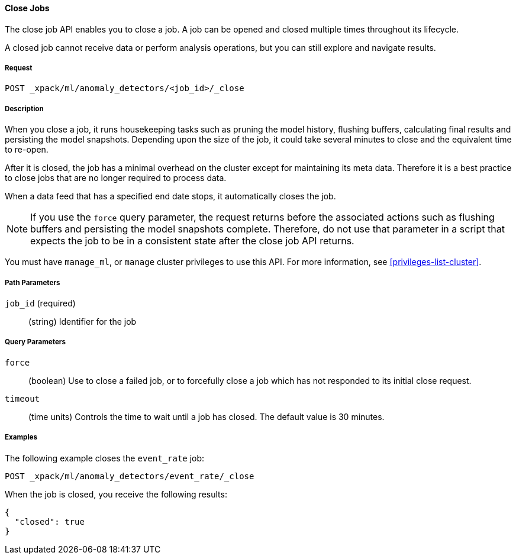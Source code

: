 //lcawley Verified example output 2017-04-11
[[ml-close-job]]
==== Close Jobs

The close job API enables you to close a job.
A job can be opened and closed multiple times throughout its lifecycle.

A closed job cannot receive data or perform analysis
operations, but you can still explore and navigate results.

===== Request

`POST _xpack/ml/anomaly_detectors/<job_id>/_close`

===== Description

//A job can be closed once all data has been analyzed.

When you close a job, it runs housekeeping tasks such as pruning the model history,
flushing buffers, calculating final results and persisting the model snapshots.
Depending upon the size of the job, it could take several minutes to close and
the equivalent time to re-open.

After it is closed, the job has a minimal overhead on the cluster except for
maintaining its meta data. Therefore it is a best practice to close jobs that
are no longer required to process data.

When a data feed that has a specified end date stops, it automatically closes
the job.

NOTE: If you use the `force` query parameter, the request returns before the
associated actions such as flushing buffers and persisting the model snapshots
complete. Therefore, do not use that parameter in a script that expects the job
to be in a consistent state after the close job API returns.

You must have `manage_ml`, or `manage` cluster privileges to use this API.
For more information, see <<privileges-list-cluster>>.


===== Path Parameters

`job_id` (required)::
  (string) Identifier for the job

===== Query Parameters

`force`::
  (boolean) Use to close a failed job, or to forcefully close a job which has not
  responded to its initial close request.

`timeout`::
  (time units) Controls the time to wait until a job has closed.
  The default value is 30 minutes.


////
===== Responses

200
(EmptyResponse) The cluster has been successfully deleted
404
(BasicFailedReply) The cluster specified by {cluster_id} cannot be found (code: clusters.cluster_not_found)
412
(BasicFailedReply) The Elasticsearch cluster has not been shutdown yet (code: clusters.cluster_plan_state_error)
////
===== Examples

The following example closes the `event_rate` job:

[source,js]
--------------------------------------------------
POST _xpack/ml/anomaly_detectors/event_rate/_close
--------------------------------------------------
// CONSOLE
// TEST[skip:todo]

When the job is closed, you receive the following results:
[source,js]
----
{
  "closed": true
}
----
